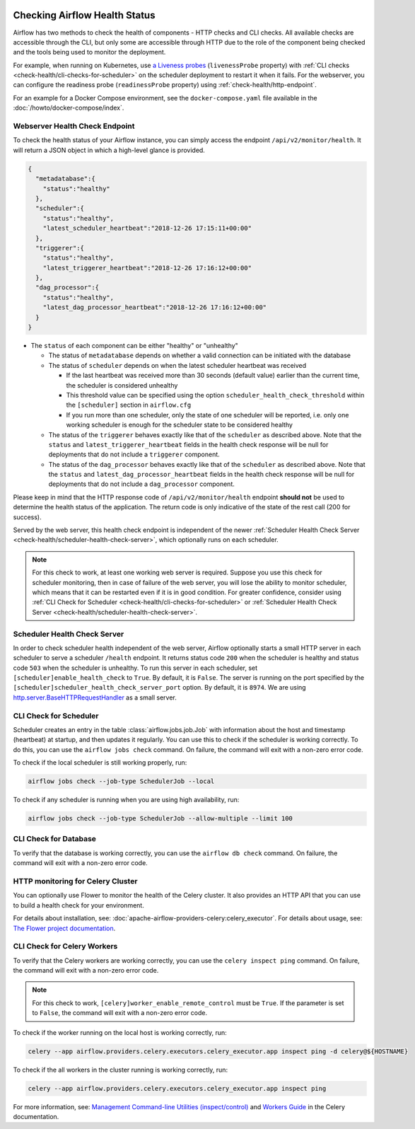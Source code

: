  .. Licensed to the Apache Software Foundation (ASF) under one
    or more contributor license agreements.  See the NOTICE file
    distributed with this work for additional information
    regarding copyright ownership.  The ASF licenses this file
    to you under the Apache License, Version 2.0 (the
    "License"); you may not use this file except in compliance
    with the License.  You may obtain a copy of the License at

 ..   http://www.apache.org/licenses/LICENSE-2.0

 .. Unless required by applicable law or agreed to in writing,
    software distributed under the License is distributed on an
    "AS IS" BASIS, WITHOUT WARRANTIES OR CONDITIONS OF ANY
    KIND, either express or implied.  See the License for the
    specific language governing permissions and limitations
    under the License.



Checking Airflow Health Status
==============================

Airflow has two methods to check the health of components - HTTP checks and CLI checks. All available checks are
accessible through the CLI, but only some are accessible through HTTP due to the role of the component being checked
and the tools being used to monitor the deployment.

For example, when running on Kubernetes, use `a Liveness probes <https://kubernetes.io/docs/tasks/configure-pod-container/configure-liveness-readiness-startup-probes/>`__ (``livenessProbe`` property)
with :ref:`CLI checks <check-health/cli-checks-for-scheduler>` on the scheduler deployment to restart it when it fails.
For the webserver, you can configure the readiness probe (``readinessProbe`` property) using :ref:`check-health/http-endpoint`.

For an example for a Docker Compose environment, see the ``docker-compose.yaml`` file available in the :doc:`/howto/docker-compose/index`.

.. _check-health/http-endpoint:

Webserver Health Check Endpoint
-------------------------------

To check the health status of your Airflow instance, you can simply access the endpoint
``/api/v2/monitor/health``. It will return a JSON object in which a high-level glance is provided.

.. code-block:: JSON

  {
    "metadatabase":{
      "status":"healthy"
    },
    "scheduler":{
      "status":"healthy",
      "latest_scheduler_heartbeat":"2018-12-26 17:15:11+00:00"
    },
    "triggerer":{
      "status":"healthy",
      "latest_triggerer_heartbeat":"2018-12-26 17:16:12+00:00"
    },
    "dag_processor":{
      "status":"healthy",
      "latest_dag_processor_heartbeat":"2018-12-26 17:16:12+00:00"
    }
  }

* The ``status`` of each component can be either "healthy" or "unhealthy"

  * The status of ``metadatabase`` depends on whether a valid connection can be initiated with the database

  * The status of ``scheduler`` depends on when the latest scheduler heartbeat was received

    * If the last heartbeat was received more than 30 seconds (default value) earlier than the current time, the scheduler is
      considered unhealthy
    * This threshold value can be specified using the option ``scheduler_health_check_threshold`` within the
      ``[scheduler]`` section in ``airflow.cfg``
    * If you run more than one scheduler, only the state of one scheduler will be reported, i.e. only one working scheduler is enough
      for the scheduler state to be considered healthy

  * The status of the ``triggerer`` behaves exactly like that of the ``scheduler`` as described above.
    Note that the ``status`` and ``latest_triggerer_heartbeat`` fields in the health check response will be null for
    deployments that do not include a ``triggerer`` component.

  * The status of the ``dag_processor`` behaves exactly like that of the ``scheduler`` as described above.
    Note that the ``status`` and ``latest_dag_processor_heartbeat`` fields in the health check response will be null for
    deployments that do not include a ``dag_processor`` component.

Please keep in mind that the HTTP response code of ``/api/v2/monitor/health`` endpoint **should not** be used to determine the health
status of the application. The return code is only indicative of the state of the rest call (200 for success).

Served by the web server, this health check endpoint is independent of the newer :ref:`Scheduler Health Check Server <check-health/scheduler-health-check-server>`, which optionally runs on each scheduler.

.. note::

  For this check to work, at least one working web server is required. Suppose you use this check for scheduler
  monitoring, then in case of failure of the web server, you will lose the ability to monitor scheduler, which means
  that it can be restarted even if it is in good condition. For greater confidence, consider using :ref:`CLI Check for Scheduler <check-health/cli-checks-for-scheduler>` or  :ref:`Scheduler Health Check Server <check-health/scheduler-health-check-server>`.

.. _check-health/scheduler-health-check-server:

Scheduler Health Check Server
-----------------------------

In order to check scheduler health independent of the web server, Airflow optionally starts a small HTTP server
in each scheduler to serve a scheduler ``/health`` endpoint. It returns status code ``200`` when the scheduler
is healthy and status code ``503`` when the scheduler is unhealthy. To run this server in each scheduler, set
``[scheduler]enable_health_check`` to ``True``. By default, it is ``False``. The server is running on the port
specified by the ``[scheduler]scheduler_health_check_server_port`` option. By default, it is ``8974``. We are
using `http.server.BaseHTTPRequestHandler <https://docs.python.org/3/library/http.server.html#http.server.BaseHTTPRequestHandler>`__ as a small server.

.. _check-health/cli-checks-for-scheduler:

CLI Check for Scheduler
-----------------------

Scheduler creates an entry in the table :class:`airflow.jobs.job.Job` with information about the host and
timestamp (heartbeat) at startup, and then updates it regularly. You can use this to check if the scheduler is
working correctly. To do this, you can use the ``airflow jobs check`` command. On failure, the command will exit
with a non-zero error code.

To check if the local scheduler is still working properly, run:

.. code-block:: bash

    airflow jobs check --job-type SchedulerJob --local

To check if any scheduler is running when you are using high availability, run:

.. code-block:: bash

    airflow jobs check --job-type SchedulerJob --allow-multiple --limit 100

CLI Check for Database
----------------------

To verify that the database is working correctly, you can use the ``airflow db check`` command. On failure, the command will exit
with a non-zero error code.

HTTP monitoring for Celery Cluster
----------------------------------

You can optionally use Flower to monitor the health of the Celery cluster. It also provides an HTTP API that you can use to build a health check for your environment.

For details about installation, see: :doc:`apache-airflow-providers-celery:celery_executor`. For details about usage, see: `The Flower project documentation <https://flower.readthedocs.io/>`__.

CLI Check for Celery Workers
----------------------------

To verify that the Celery workers are working correctly, you can use the ``celery inspect ping`` command. On failure, the command will exit
with a non-zero error code.

.. note::

  For this check to work, ``[celery]worker_enable_remote_control`` must be ``True``.
  If the parameter is set to ``False``, the command will exit with a non-zero error code.

To check if the worker running on the local host is working correctly, run:

.. code-block:: bash

    celery --app airflow.providers.celery.executors.celery_executor.app inspect ping -d celery@${HOSTNAME}

To check if the all workers in the cluster running is working correctly, run:

.. code-block:: bash

    celery --app airflow.providers.celery.executors.celery_executor.app inspect ping

For more information, see: `Management Command-line Utilities (inspect/control) <https://docs.celeryproject.org/en/stable/userguide/monitoring.html#monitoring-control>`__ and `Workers Guide <https://docs.celeryproject.org/en/stable/userguide/workers.html>`__ in the Celery documentation.
